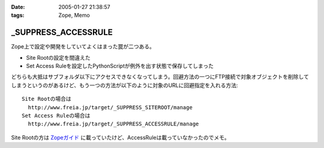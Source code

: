 :date: 2005-01-27 21:38:57
:tags: Zope, Memo

===============================
_SUPPRESS_ACCESSRULE
===============================

Zope上で設定や開発をしていてよくはまった罠が二つある。

- Site Rootの設定を間違えた
- Set Access Ruleを設定したPythonScriptが例外を出す状態で保存してしまった

どちらも大抵はサブフォルダ以下にアクセスできなくなってしまう。回避方法の一つにFTP接続で対象オブジェクトを削除してしまうというのがあるけど、もう一つの方法が以下のように対象のURLに回避指定を入れる方法::

  Site Rootの場合は
    http://www.freia.jp/target/_SUPPRESS_SITEROOT/manage
  Set Access Ruleの場合は
    http://www.freia.jp/target/_SUPPRESS_ACCESSRULE/manage

Site Rootの方は `Zopeガイド`_ に載っていたけど、AccessRuleは載っていなかったのでメモ。

.. _`Zopeガイド`: http://www.amazon.co.jp/exec/obidos/ASIN/4839907900



.. :extend type: text/plain
.. :extend:

